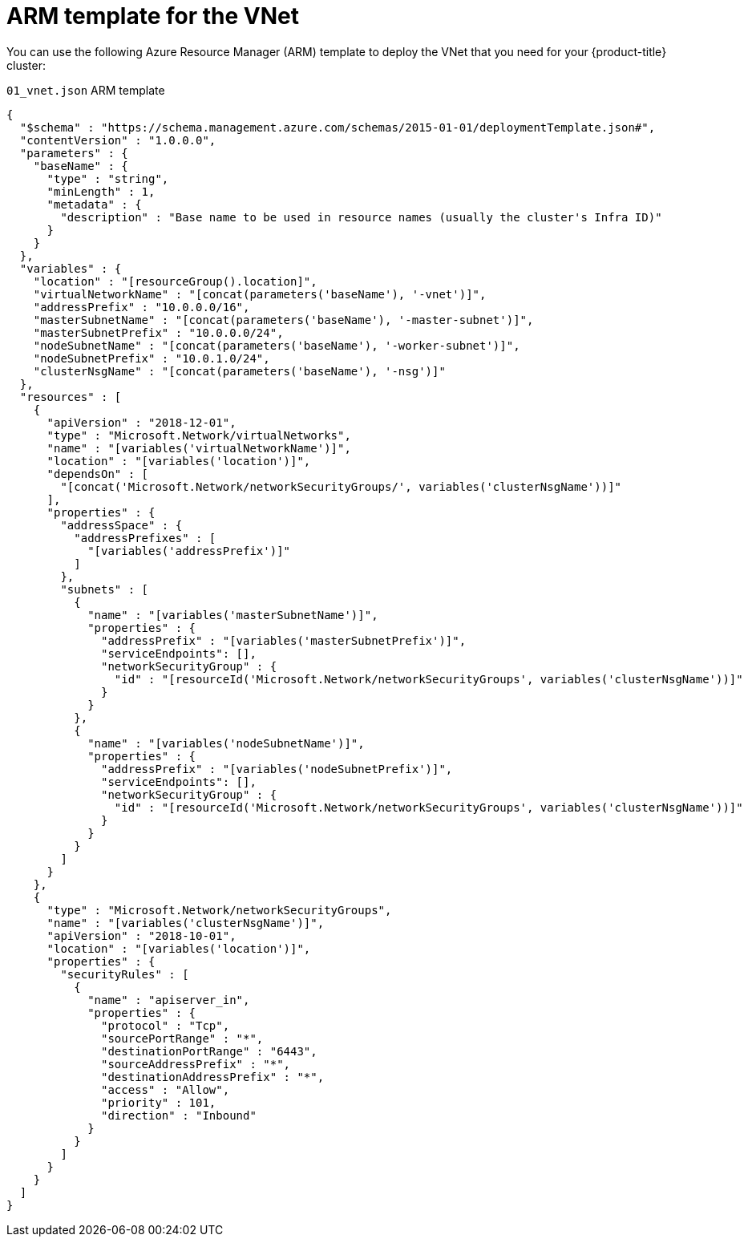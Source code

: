 // Module included in the following assemblies:
//
// * installing/installing_azure/installing-azure-user-infra.adoc

[id="installation-arm-vnet_{context}"]
= ARM template for the VNet

You can use the following Azure Resource Manager (ARM) template to deploy the
VNet that you need for your {product-title} cluster:

.`01_vnet.json` ARM template
[source,json]
----
{
  "$schema" : "https://schema.management.azure.com/schemas/2015-01-01/deploymentTemplate.json#",
  "contentVersion" : "1.0.0.0",
  "parameters" : {
    "baseName" : {
      "type" : "string",
      "minLength" : 1,
      "metadata" : {
        "description" : "Base name to be used in resource names (usually the cluster's Infra ID)"
      }
    }
  },
  "variables" : {
    "location" : "[resourceGroup().location]",
    "virtualNetworkName" : "[concat(parameters('baseName'), '-vnet')]",
    "addressPrefix" : "10.0.0.0/16",
    "masterSubnetName" : "[concat(parameters('baseName'), '-master-subnet')]",
    "masterSubnetPrefix" : "10.0.0.0/24",
    "nodeSubnetName" : "[concat(parameters('baseName'), '-worker-subnet')]",
    "nodeSubnetPrefix" : "10.0.1.0/24",
    "clusterNsgName" : "[concat(parameters('baseName'), '-nsg')]"
  },
  "resources" : [
    {
      "apiVersion" : "2018-12-01",
      "type" : "Microsoft.Network/virtualNetworks",
      "name" : "[variables('virtualNetworkName')]",
      "location" : "[variables('location')]",
      "dependsOn" : [
        "[concat('Microsoft.Network/networkSecurityGroups/', variables('clusterNsgName'))]"
      ],
      "properties" : {
        "addressSpace" : {
          "addressPrefixes" : [
            "[variables('addressPrefix')]"
          ]
        },
        "subnets" : [
          {
            "name" : "[variables('masterSubnetName')]",
            "properties" : {
              "addressPrefix" : "[variables('masterSubnetPrefix')]",
              "serviceEndpoints": [],
              "networkSecurityGroup" : {
                "id" : "[resourceId('Microsoft.Network/networkSecurityGroups', variables('clusterNsgName'))]"
              }
            }
          },
          {
            "name" : "[variables('nodeSubnetName')]",
            "properties" : {
              "addressPrefix" : "[variables('nodeSubnetPrefix')]",
              "serviceEndpoints": [],
              "networkSecurityGroup" : {
                "id" : "[resourceId('Microsoft.Network/networkSecurityGroups', variables('clusterNsgName'))]"
              }
            }
          }
        ]
      }
    },
    {
      "type" : "Microsoft.Network/networkSecurityGroups",
      "name" : "[variables('clusterNsgName')]",
      "apiVersion" : "2018-10-01",
      "location" : "[variables('location')]",
      "properties" : {
        "securityRules" : [
          {
            "name" : "apiserver_in",
            "properties" : {
              "protocol" : "Tcp",
              "sourcePortRange" : "*",
              "destinationPortRange" : "6443",
              "sourceAddressPrefix" : "*",
              "destinationAddressPrefix" : "*",
              "access" : "Allow",
              "priority" : 101,
              "direction" : "Inbound"
            }
          }
        ]
      }
    }
  ]
}
----
